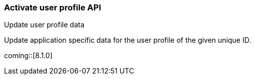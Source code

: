 [role="xpack"]
[[security-api-update-user-profile-data]]
=== Activate user profile API
++++
<titleabbrev>Update user profile data</titleabbrev>
++++

Update application specific data for the user profile of the given unique ID.

coming::[8.1.0]

